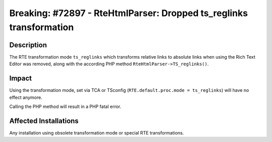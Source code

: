 ====================================================================
Breaking: #72897 - RteHtmlParser: Dropped ts_reglinks transformation
====================================================================

Description
===========

The RTE transformation mode ``ts_reglinks`` which transforms relative links to absolute links when using the Rich Text Editor
was removed, along with the according PHP method ``RteHtmlParser->TS_reglinks()``.


Impact
======

Using the transformation mode, set via TCA or TSconfig (``RTE.default.proc.mode = ts_reglinks``) will have no effect anymore.

Calling the PHP method will result in a PHP fatal error.


Affected Installations
======================

Any installation using obsolete transformation mode or special RTE transformations.